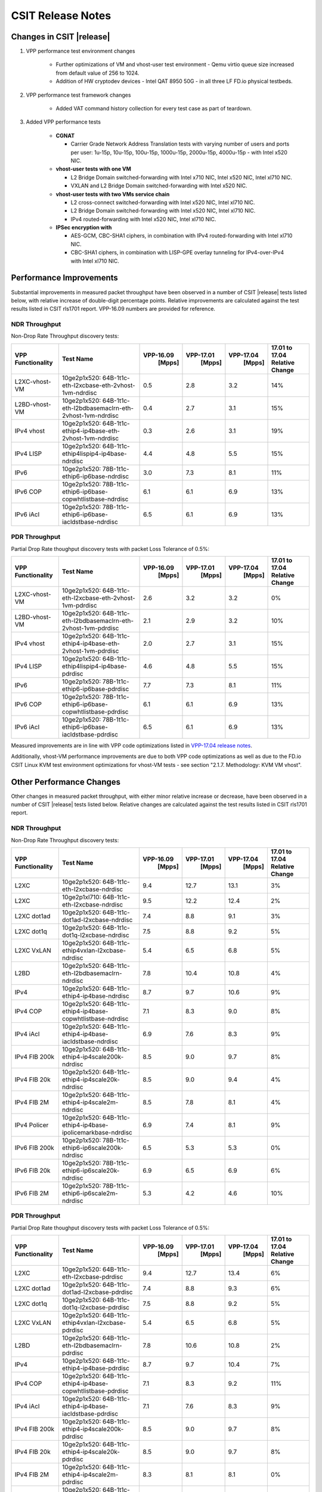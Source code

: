 CSIT Release Notes
==================

Changes in CSIT |release|
-------------------------

#. VPP performance test environment changes

    - Further optimizations of VM and vhost-user test environment - Qemu virtio
      queue size increased from default value of 256 to 1024.
    - Addition of HW cryptodev devices - Intel QAT 8950 50G - in all three
      LF FD.io physical testbeds.

#. VPP performance test framework changes

    - Added VAT command history collection for every test case as part of teardown.

#. Added VPP performance tests

    - **CGNAT**

      - Carrier Grade Network Address Translation tests with varying number
        of users and ports per user: 1u-15p, 10u-15p, 100u-15p, 1000u-15p,
        2000u-15p, 4000u-15p - with Intel x520 NIC.

    - **vhost-user tests with one VM**

      - L2 Bridge Domain switched-forwarding with Intel x710 NIC, Intel x520 NIC,
        Intel xl710 NIC.
      - VXLAN and L2 Bridge Domain switched-forwarding with Intel x520 NIC.

    - **vhost-user tests with two VMs service chain**

      - L2 cross-connect switched-forwarding with Intel x520 NIC, Intel xl710 NIC.
      - L2 Bridge Domain switched-forwarding with Intel x520 NIC, Intel xl710 NIC.
      - IPv4 routed-forwarding with Intel x520 NIC, Intel xl710 NIC.

    - **IPSec encryption with**

      - AES-GCM, CBC-SHA1 ciphers, in combination with IPv4 routed-forwarding
        with Intel xl710 NIC.
      - CBC-SHA1 ciphers, in combination with LISP-GPE overlay tunneling for
        IPv4-over-IPv4 with Intel xl710 NIC.

Performance Improvements
------------------------

Substantial improvements in measured packet throughput have been
observed in a number of CSIT |release| tests listed below, with relative
increase  of double-digit percentage points. Relative improvements are
calculated against the test results listed in CSIT rls1701 report.
VPP-16.09 numbers are provided for reference.

NDR Throughput
~~~~~~~~~~~~~~

Non-Drop Rate Throughput discovery tests:

+-------------------+-----------------------------------------------------------------+------------+-----------+-----------+-----------------+
| VPP Functionality | Test Name                                                       | VPP-16.09  | VPP-17.01 | VPP-17.04 | 17.01 to 17.04  |
|                   |                                                                 |   [Mpps]   |  [Mpps]   |   [Mpps]  | Relative Change |
+===================+=================================================================+============+===========+===========+=================+
| L2XC-vhost-VM     | 10ge2p1x520: 64B-1t1c-eth-l2xcbase-eth-2vhost-1vm-ndrdisc       | 0.5        | 2.8       | 3.2       | 14%             |
+-------------------+-----------------------------------------------------------------+------------+-----------+-----------+-----------------+
| L2BD-vhost-VM     | 10ge2p1x520: 64B-1t1c-eth-l2bdbasemaclrn-eth-2vhost-1vm-ndrdisc | 0.4        | 2.7       | 3.1       | 15%             |
+-------------------+-----------------------------------------------------------------+------------+-----------+-----------+-----------------+
| IPv4 vhost        | 10ge2p1x520: 64B-1t1c-ethip4-ip4base-eth-2vhost-1vm-ndrdisc     | 0.3        | 2.6       | 3.1       | 19%             |
+-------------------+-----------------------------------------------------------------+------------+-----------+-----------+-----------------+
| IPv4 LISP         | 10ge2p1x520: 64B-1t1c-ethip4lispip4-ip4base-ndrdisc             | 4.4        | 4.8       | 5.5       | 15%             |
+-------------------+-----------------------------------------------------------------+------------+-----------+-----------+-----------------+
| IPv6              | 10ge2p1x520: 78B-1t1c-ethip6-ip6base-ndrdisc                    | 3.0        | 7.3       | 8.1       | 11%             |
+-------------------+-----------------------------------------------------------------+------------+-----------+-----------+-----------------+
| IPv6 COP          | 10ge2p1x520: 78B-1t1c-ethip6-ip6base-copwhtlistbase-ndrdisc     | 6.1        | 6.1       | 6.9       | 13%             |
+-------------------+-----------------------------------------------------------------+------------+-----------+-----------+-----------------+
| IPv6 iAcl         | 10ge2p1x520: 78B-1t1c-ethip6-ip6base-iacldstbase-ndrdisc        | 6.5        | 6.1       | 6.9       | 13%             |
+-------------------+-----------------------------------------------------------------+------------+-----------+-----------+-----------------+

PDR Throughput
~~~~~~~~~~~~~~

Partial Drop Rate thoughput discovery tests with packet Loss Tolerance of 0.5%:

+-------------------+-----------------------------------------------------------------+-----------+-----------+-----------+-----------------+
| VPP Functionality | Test Name                                                       | VPP-16.09 | VPP-17.01 | VPP-17.04 | 17.01 to 17.04  |
|                   |                                                                 |   [Mpps]  |  [Mpps]   |   [Mpps]  | Relative Change |
+===================+=================================================================+===========+===========+===========+=================+
| L2XC-vhost-VM     | 10ge2p1x520: 64B-1t1c-eth-l2xcbase-eth-2vhost-1vm-pdrdisc       | 2.6       | 3.2       | 3.2       | 0%              |
+-------------------+-----------------------------------------------------------------+-----------+-----------+-----------+-----------------+
| L2BD-vhost-VM     | 10ge2p1x520: 64B-1t1c-eth-l2bdbasemaclrn-eth-2vhost-1vm-pdrdisc | 2.1       | 2.9       | 3.2       | 10%             |
+-------------------+-----------------------------------------------------------------+-----------+-----------+-----------+-----------------+
| IPv4 vhost        | 10ge2p1x520: 64B-1t1c-ethip4-ip4base-eth-2vhost-1vm-pdrdisc     | 2.0       | 2.7       | 3.1       | 15%             |
+-------------------+-----------------------------------------------------------------+-----------+-----------+-----------+-----------------+
| IPv4 LISP         | 10ge2p1x520: 64B-1t1c-ethip4lispip4-ip4base-pdrdisc             | 4.6       | 4.8       | 5.5       | 15%             |
+-------------------+-----------------------------------------------------------------+-----------+-----------+-----------+-----------------+
| IPv6              | 10ge2p1x520: 78B-1t1c-ethip6-ip6base-pdrdisc                    | 7.7       | 7.3       | 8.1       | 11%             |
+-------------------+-----------------------------------------------------------------+-----------+-----------+-----------+-----------------+
| IPv6 COP          | 10ge2p1x520: 78B-1t1c-ethip6-ip6base-copwhtlistbase-pdrdisc     | 6.1       | 6.1       | 6.9       | 13%             |
+-------------------+-----------------------------------------------------------------+-----------+-----------+-----------+-----------------+
| IPv6 iAcl         | 10ge2p1x520: 78B-1t1c-ethip6-ip6base-iacldstbase-pdrdisc        | 6.5       | 6.1       | 6.9       | 13%             |
+-------------------+-----------------------------------------------------------------+-----------+-----------+-----------+-----------------+

Measured improvements are in line with VPP code optimizations listed in
`VPP-17.04 release notes
<https://docs.fd.io/vpp/17.04/release_notes_1704.html>`_.

Additionally, vhost-VM performance improvements are due to both VPP code
optimizations as well as due to the FD.io CSIT Linux KVM test environment
optimizations for vhost-VM tests - see section "2.1.7. Methodology: KVM VM
vhost".


Other Performance Changes
-------------------------

Other changes in measured packet throughput, with either minor relative
increase or decrease, have been observed in a number of CSIT |release|
tests listed below. Relative changes are calculated against the test
results listed in CSIT rls1701 report.

NDR Throughput
~~~~~~~~~~~~~~

Non-Drop Rate Throughput discovery tests:

+-------------------+-----------------------------------------------------------------+------------+-----------+-----------+-----------------+
| VPP Functionality | Test Name                                                       | VPP-16.09  | VPP-17.01 | VPP-17.04 | 17.01 to 17.04  |
|                   |                                                                 |   [Mpps]   |  [Mpps]   |   [Mpps]  | Relative Change |
+===================+=================================================================+============+===========+===========+=================+
| L2XC              | 10ge2p1x520: 64B-1t1c-eth-l2xcbase-ndrdisc                      | 9.4        | 12.7      | 13.1      | 3%              |
+-------------------+-----------------------------------------------------------------+------------+-----------+-----------+-----------------+
| L2XC              | 10ge2p1xl710: 64B-1t1c-eth-l2xcbase-ndrdisc                     | 9.5        | 12.2      | 12.4      | 2%              |
+-------------------+-----------------------------------------------------------------+------------+-----------+-----------+-----------------+
| L2XC dot1ad       | 10ge2p1x520: 64B-1t1c-dot1ad-l2xcbase-ndrdisc                   | 7.4        | 8.8       | 9.1       | 3%              |
+-------------------+-----------------------------------------------------------------+------------+-----------+-----------+-----------------+
| L2XC dot1q        | 10ge2p1x520: 64B-1t1c-dot1q-l2xcbase-ndrdisc                    | 7.5        | 8.8       | 9.2       | 5%              |
+-------------------+-----------------------------------------------------------------+------------+-----------+-----------+-----------------+
| L2XC VxLAN        | 10ge2p1x520: 64B-1t1c-ethip4vxlan-l2xcbase-ndrdisc              | 5.4        | 6.5       | 6.8       | 5%              |
+-------------------+-----------------------------------------------------------------+------------+-----------+-----------+-----------------+
| L2BD              | 10ge2p1x520: 64B-1t1c-eth-l2bdbasemaclrn-ndrdisc                | 7.8        | 10.4      | 10.8      | 4%              |
+-------------------+-----------------------------------------------------------------+------------+-----------+-----------+-----------------+
| IPv4              | 10ge2p1x520: 64B-1t1c-ethip4-ip4base-ndrdisc                    | 8.7        | 9.7       | 10.6      | 9%              |
+-------------------+-----------------------------------------------------------------+------------+-----------+-----------+-----------------+
| IPv4 COP          | 10ge2p1x520: 64B-1t1c-ethip4-ip4base-copwhtlistbase-ndrdisc     | 7.1        | 8.3       | 9.0       | 8%              |
+-------------------+-----------------------------------------------------------------+------------+-----------+-----------+-----------------+
| IPv4 iAcl         | 10ge2p1x520: 64B-1t1c-ethip4-ip4base-iacldstbase-ndrdisc        | 6.9        | 7.6       | 8.3       | 9%              |
+-------------------+-----------------------------------------------------------------+------------+-----------+-----------+-----------------+
| IPv4 FIB 200k     | 10ge2p1x520: 64B-1t1c-ethip4-ip4scale200k-ndrdisc               | 8.5        | 9.0       | 9.7       | 8%              |
+-------------------+-----------------------------------------------------------------+------------+-----------+-----------+-----------------+
| IPv4 FIB 20k      | 10ge2p1x520: 64B-1t1c-ethip4-ip4scale20k-ndrdisc                | 8.5        | 9.0       | 9.4       | 4%              |
+-------------------+-----------------------------------------------------------------+------------+-----------+-----------+-----------------+
| IPv4 FIB 2M       | 10ge2p1x520: 64B-1t1c-ethip4-ip4scale2m-ndrdisc                 | 8.5        | 7.8       | 8.1       | 4%              |
+-------------------+-----------------------------------------------------------------+------------+-----------+-----------+-----------------+
| IPv4 Policer      | 10ge2p1x520: 64B-1t1c-ethip4-ip4base-ipolicemarkbase-ndrdisc    | 6.9        | 7.4       | 8.1       | 9%              |
+-------------------+-----------------------------------------------------------------+------------+-----------+-----------+-----------------+
| IPv6 FIB 200k     | 10ge2p1x520: 78B-1t1c-ethip6-ip6scale200k-ndrdisc               | 6.5        | 5.3       | 5.3       | 0%              |
+-------------------+-----------------------------------------------------------------+------------+-----------+-----------+-----------------+
| IPv6 FIB 20k      | 10ge2p1x520: 78B-1t1c-ethip6-ip6scale20k-ndrdisc                | 6.9        | 6.5       | 6.9       | 6%              |
+-------------------+-----------------------------------------------------------------+------------+-----------+-----------+-----------------+
| IPv6 FIB 2M       | 10ge2p1x520: 78B-1t1c-ethip6-ip6scale2m-ndrdisc                 | 5.3        | 4.2       | 4.6       | 10%             |
+-------------------+-----------------------------------------------------------------+------------+-----------+-----------+-----------------+

PDR Throughput
~~~~~~~~~~~~~~

Partial Drop Rate thoughput discovery tests with packet Loss Tolerance of 0.5%:

+-------------------+-----------------------------------------------------------------+-----------+-----------+-----------+-----------------+
| VPP Functionality | Test Name                                                       | VPP-16.09 | VPP-17.01 | VPP-17.04 | 17.01 to 17.04  |
|                   |                                                                 |   [Mpps]  |  [Mpps]   |   [Mpps]  | Relative Change |
+===================+=================================================================+===========+===========+===========+=================+
| L2XC              | 10ge2p1x520: 64B-1t1c-eth-l2xcbase-pdrdisc                      | 9.4       | 12.7      | 13.4      | 6%              |
+-------------------+-----------------------------------------------------------------+-----------+-----------+-----------+-----------------+
| L2XC dot1ad       | 10ge2p1x520: 64B-1t1c-dot1ad-l2xcbase-pdrdisc                   | 7.4       | 8.8       | 9.3       | 6%              |
+-------------------+-----------------------------------------------------------------+-----------+-----------+-----------+-----------------+
| L2XC dot1q        | 10ge2p1x520: 64B-1t1c-dot1q-l2xcbase-pdrdisc                    | 7.5       | 8.8       | 9.2       | 5%              |
+-------------------+-----------------------------------------------------------------+-----------+-----------+-----------+-----------------+
| L2XC VxLAN        | 10ge2p1x520: 64B-1t1c-ethip4vxlan-l2xcbase-pdrdisc              | 5.4       | 6.5       | 6.8       | 5%              |
+-------------------+-----------------------------------------------------------------+-----------+-----------+-----------+-----------------+
| L2BD              | 10ge2p1x520: 64B-1t1c-eth-l2bdbasemaclrn-pdrdisc                | 7.8       | 10.6      | 10.8      | 2%              |
+-------------------+-----------------------------------------------------------------+-----------+-----------+-----------+-----------------+
| IPv4              | 10ge2p1x520: 64B-1t1c-ethip4-ip4base-pdrdisc                    | 8.7       | 9.7       | 10.4      | 7%              |
+-------------------+-----------------------------------------------------------------+-----------+-----------+-----------+-----------------+
| IPv4 COP          | 10ge2p1x520: 64B-1t1c-ethip4-ip4base-copwhtlistbase-pdrdisc     | 7.1       | 8.3       | 9.2       | 11%             |
+-------------------+-----------------------------------------------------------------+-----------+-----------+-----------+-----------------+
| IPv4 iAcl         | 10ge2p1x520: 64B-1t1c-ethip4-ip4base-iacldstbase-pdrdisc        | 7.1       | 7.6       | 8.3       | 9%              |
+-------------------+-----------------------------------------------------------------+-----------+-----------+-----------+-----------------+
| IPv4 FIB 200k     | 10ge2p1x520: 64B-1t1c-ethip4-ip4scale200k-pdrdisc               | 8.5       | 9.0       | 9.7       | 8%              |
+-------------------+-----------------------------------------------------------------+-----------+-----------+-----------+-----------------+
| IPv4 FIB 20k      | 10ge2p1x520: 64B-1t1c-ethip4-ip4scale20k-pdrdisc                | 8.5       | 9.0       | 9.7       | 8%              |
+-------------------+-----------------------------------------------------------------+-----------+-----------+-----------+-----------------+
| IPv4 FIB 2M       | 10ge2p1x520: 64B-1t1c-ethip4-ip4scale2m-pdrdisc                 | 8.3       | 8.1       | 8.1       | 0%              |
+-------------------+-----------------------------------------------------------------+-----------+-----------+-----------+-----------------+
| IPv4 Policer      | 10ge2p1x520: 64B-1t1c-ethip4-ip4base-ipolicemarkbase-pdrdisc    | 7.1       | 7.4       | 8.1       | 9%              |
+-------------------+-----------------------------------------------------------------+-----------+-----------+-----------+-----------------+
| IPv6 FIB 200k     | 10ge2p1x520: 78B-1t1c-ethip6-ip6scale200k-pdrdisc               | 6.9       | 5.3       | 5.3       | 0%              |
+-------------------+-----------------------------------------------------------------+-----------+-----------+-----------+-----------------+
| IPv6 FIB 20k      | 10ge2p1x520: 78B-1t1c-ethip6-ip6scale20k-pdrdisc                | 6.9       | 6.5       | 6.9       | 6%              |
+-------------------+-----------------------------------------------------------------+-----------+-----------+-----------+-----------------+
| IPv6 FIB 2M       | 10ge2p1x520: 78B-1t1c-ethip6-ip6scale2m-pdrdisc                 | 5.3       | 4.2       | 4.6       | 10%             |
+-------------------+-----------------------------------------------------------------+-----------+-----------+-----------+-----------------+

Known Issues
------------

Here is the list of known issues in CSIT |release| for VPP performance tests:

+---+-------------------------------------------------+------------+-----------------------------------------------------------------+
| # | Issue                                           | Jira ID    | Description                                                     |
+---+-------------------------------------------------+------------+-----------------------------------------------------------------+
| 1 | NDR discovery test failures 1518B frame size    | VPP-663    | VPP reporting errors: dpdk-input Rx ip checksum errors.         |
|   | for ip4scale200k, ip4scale2m scale IPv4 routed- |            | Observed frequency: all test runs.                              |
|   | forwarding tests. ip4scale20k tests are fine.   |            |                                                                 |
+---+-------------------------------------------------+------------+-----------------------------------------------------------------+
| 2 | Sporadic VAT API timeouts during ip6scale2m     | VPP-712    | Needs fixing VPP VAT API timeouts for large volume of IPv6      |
|   | scale IPv6  routed-forwarding tests when volume |            | routes.                                                         |
|   | adding IPv6 routes - 2M in this case.           |            |                                                                 |
|   | ip6scale200k works.                             |            |                                                                 |
+---+-------------------------------------------------+------------+-----------------------------------------------------------------+
| 3 | Vic1385 and Vic1227 low performance.            | VPP-664    | Low NDR performance.                                            |
|   |                                                 |            |                                                                 |
+---+-------------------------------------------------+------------+-----------------------------------------------------------------+
| 4 | Sporadic NDR discovery test failures on x520.   | CSIT-750   | Suspected issue with HW settings (BIOS, FW) in LF               |
|   |                                                 |            | infrastructure. Issue can't be replicated outside LF.           |
+---+-------------------------------------------------+------------+-----------------------------------------------------------------+
| 5 | VPP in 2t2c setups - large variation            | CSIT-568   | Suspected NIC firmware or DPDK driver issue affecting NDR       |
|   | of discovered NDR throughput values across      |            | throughput. Applies to XL710 and X710 NICs, x520 NICs are fine. |
|   | multiple test runs with xl710 and x710 NICs.    |            |                                                                 |
+---+-------------------------------------------------+------------+-----------------------------------------------------------------+
| 6 | Lower than expected NDR and PDR throughput with | CSIT-569   | Suspected NIC firmware or DPDK driver issue affecting NDR and   |
|   | xl710 and x710 NICs, compared to x520 NICs.     |            | PDR throughput. Applies to XL710 and X710 NICs.                 |
+---+-------------------------------------------------+------------+-----------------------------------------------------------------+

